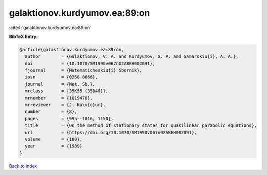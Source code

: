 galaktionov.kurdyumov.ea:89:on
==============================

:cite:t:`galaktionov.kurdyumov.ea:89:on`

**BibTeX Entry:**

.. code-block:: bibtex

   @article{galaktionov.kurdyumov.ea:89:on,
     author        = {Galaktionov, V. A. and Kurdyumov, S. P. and Samarskiu{i}, A. A.},
     doi           = {10.1070/SM1990v067n02ABEH002091},
     fjournal      = {Matematicheskiu{i} Sbornik},
     issn          = {0368-8666},
     journal       = {Mat. Sb.},
     mrclass       = {35K55 (35B40)},
     mrnumber      = {1019478},
     mrreviewer    = {J. Ka\v{c}ur},
     number        = {8},
     pages         = {995--1016, 1150},
     title         = {On the method of stationary states for quasilinear parabolic equations},
     url           = {https://doi.org/10.1070/SM1990v067n02ABEH002091},
     volume        = {180},
     year          = {1989}
   }

`Back to index <../By-Cite-Keys.html>`_
